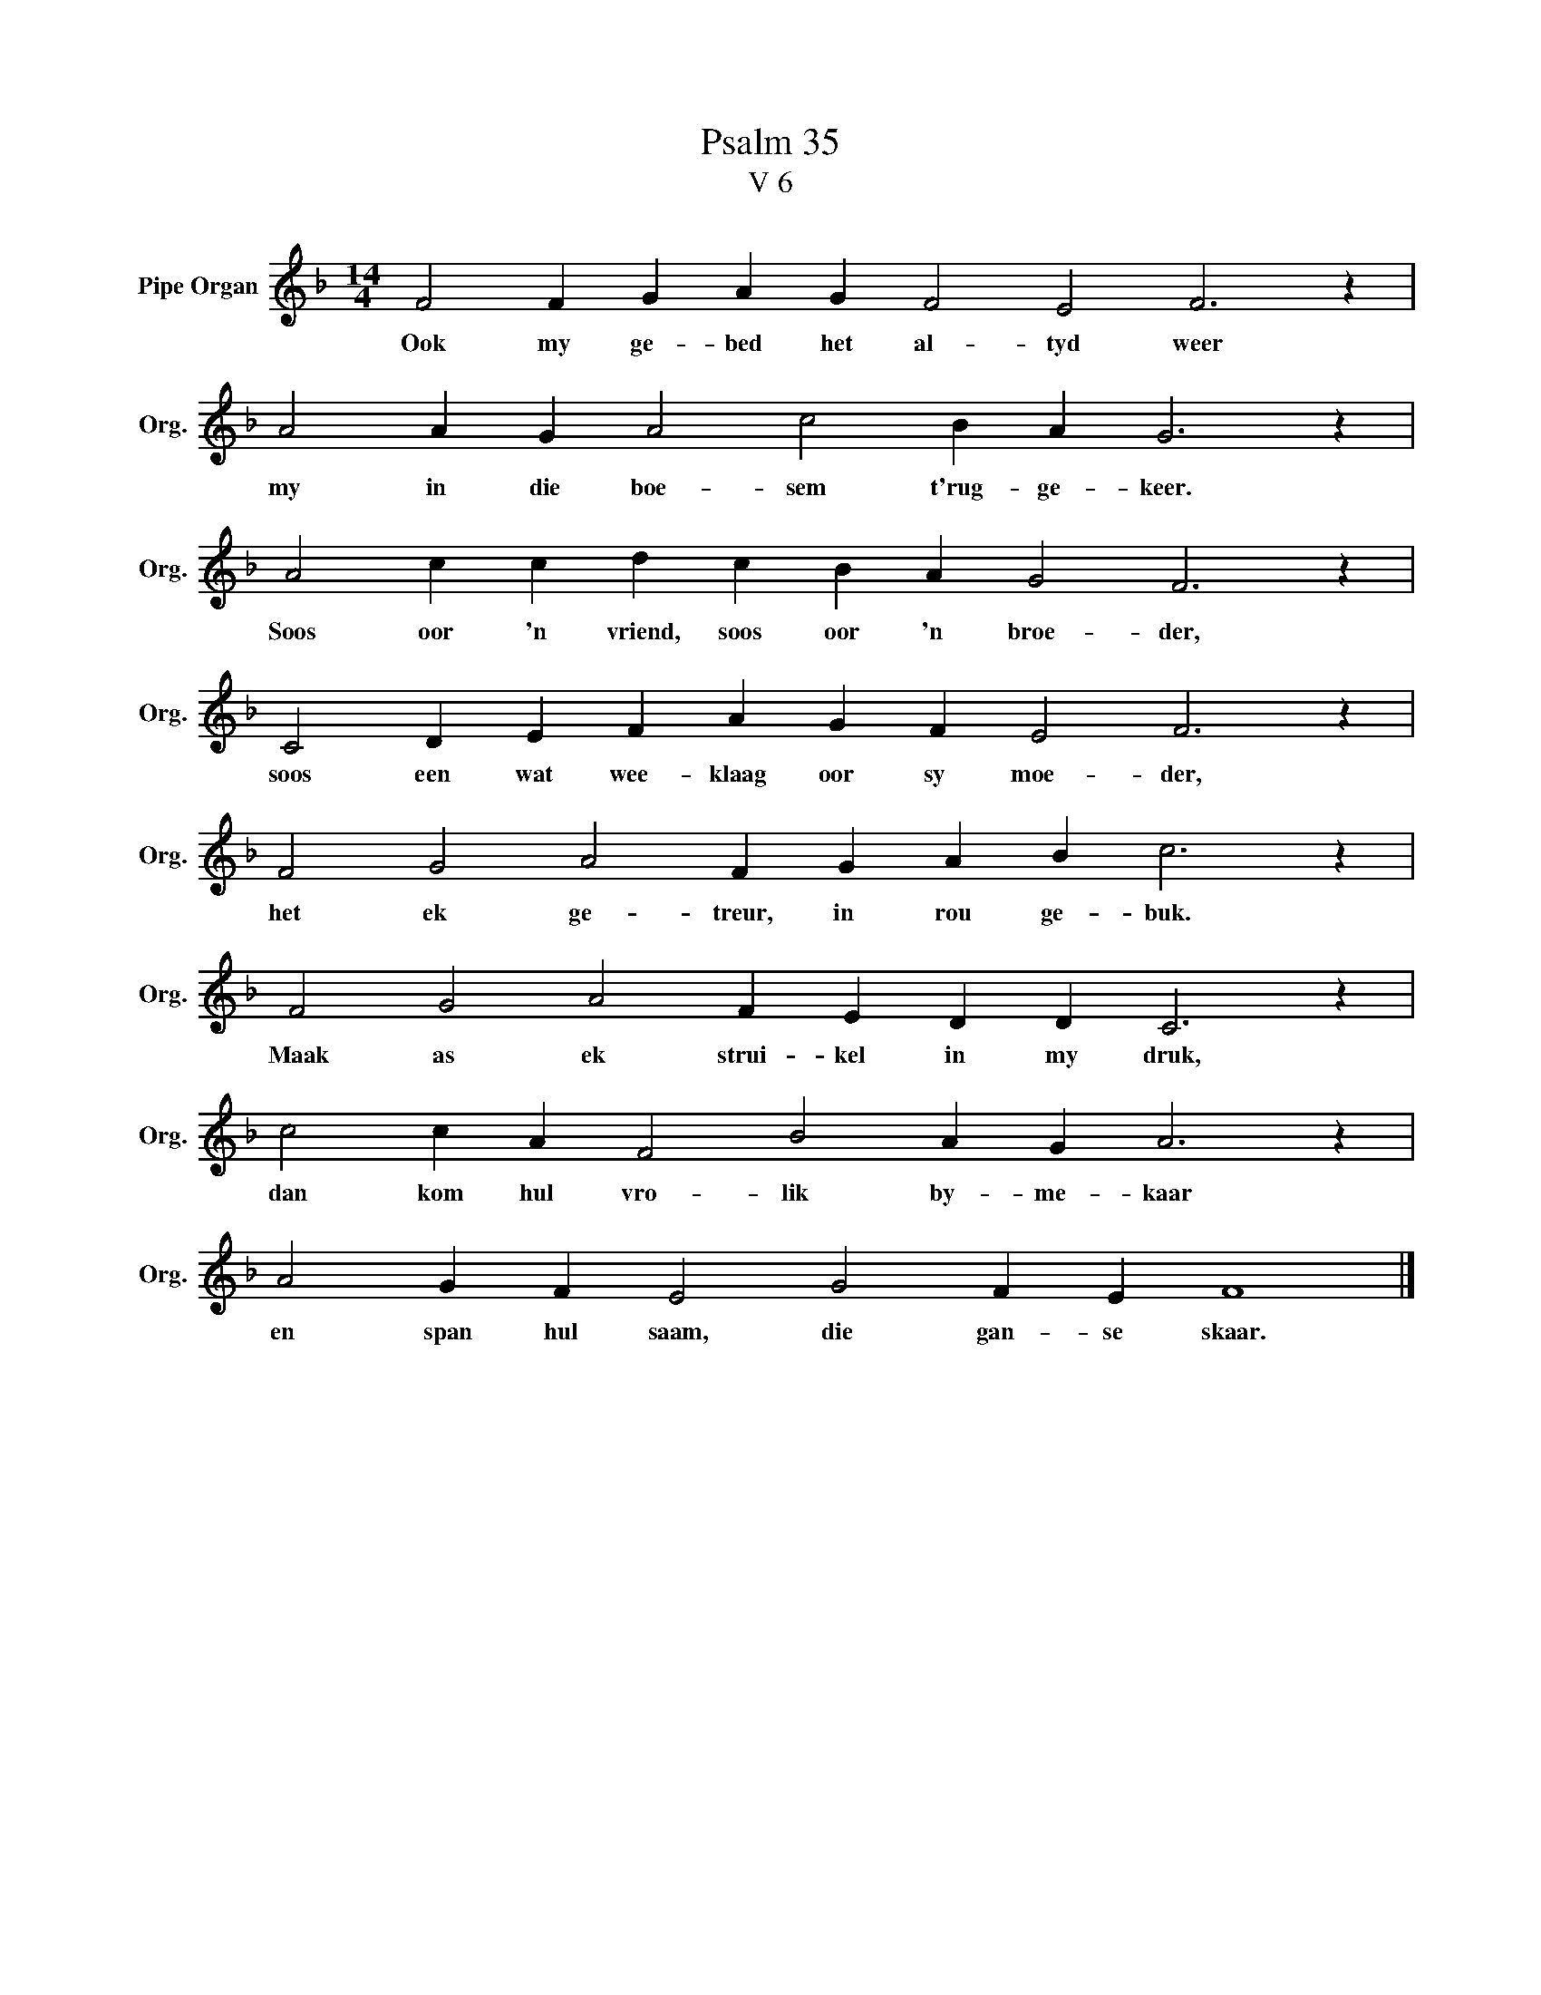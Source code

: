 X:1
T:Psalm 35
T:V 6
L:1/4
M:14/4
I:linebreak $
K:F
V:1 treble nm="Pipe Organ" snm="Org."
V:1
 F2 F G A G F2 E2 F3 z |$ A2 A G A2 c2 B A G3 z |$ A2 c c d c B A G2 F3 z |$ %3
w: Ook my ge- bed het al- tyd weer|my in die boe- sem t'rug- ge- keer.|Soos oor 'n vriend, soos oor 'n broe- der,|
 C2 D E F A G F E2 F3 z |$ F2 G2 A2 F G A B c3 z |$ F2 G2 A2 F E D D C3 z |$ %6
w: soos een wat wee- klaag oor sy moe- der,|het ek ge- treur, in rou ge- buk.|Maak as ek strui- kel in my druk,|
 c2 c A F2 B2 A G A3 z |$ A2 G F E2 G2 F E F4 |] %8
w: dan kom hul vro- lik by- me- kaar|en span hul saam, die gan- se skaar.|

